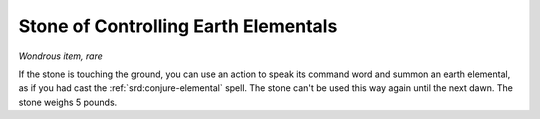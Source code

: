 
.. _srd:stone-of-controlling-earth-elementals:

Stone of Controlling Earth Elementals
------------------------------------------------------


*Wondrous item, rare*

If the stone is touching the ground, you can use an action to speak its
command word and summon an earth elemental, as if you had cast the
:ref:`srd:conjure-elemental` spell. The stone can't be used this way again until
the next dawn. The stone weighs 5 pounds.
